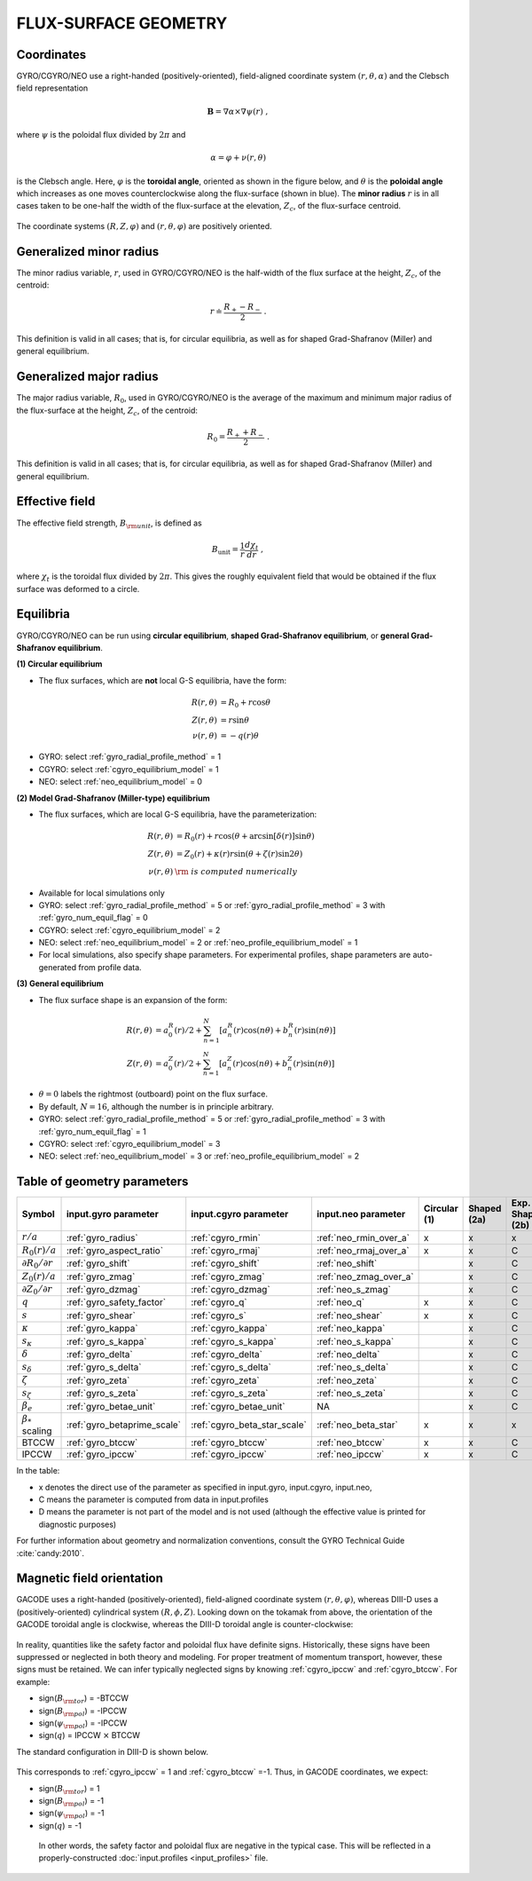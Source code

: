 FLUX-SURFACE GEOMETRY
=====================

Coordinates
-----------

GYRO/CGYRO/NEO use a right-handed (positively-oriented), field-aligned coordinate system
:math:`(r,\theta,\alpha)` and the Clebsch field representation

.. math::

   \mathbf{B} =\nabla \alpha \times \nabla \psi (r) \; ,

where :math:`\psi` is the poloidal flux divided by :math:`2\pi` and

.. math::
   
    \alpha =\varphi +\nu (r,\theta ) 

is the Clebsch angle. Here, :math:`\varphi` is the **toroidal angle**, oriented as shown
in the figure below, and :math:`\theta` is the **poloidal angle** which increases as one
moves counterclockwise along the flux-surface (shown in blue). The **minor radius**
:math:`r` is in all cases taken to be one-half the width of the flux-surface at
the elevation, :math:`Z_{c}`, of the flux-surface centroid.
   
.. figure:: image/flux_surface.png
	:scale: 100%
	:alt: flux surface
	:align: center

The coordinate systems :math:`(R,Z,\varphi)` and :math:`(r,\theta,\varphi)` are positively oriented.
		
Generalized minor radius
------------------------

The minor radius variable, :math:`r`, used in GYRO/CGYRO/NEO is the half-width of the flux surface at
the height, :math:`Z_{c}`, of the centroid:

.. math::
   
   r \doteq \frac{R_{+}-R_{-}}{2} \; .

This definition is valid in all cases; that is, for circular equilibria, as well as for
shaped Grad-Shafranov (Miller) and general equilibrium. 

Generalized major radius
------------------------

The major radius variable, :math:`R_{0}`, used in GYRO/CGYRO/NEO is the average of the maximum and
minimum major radius of the flux-surface at the height, :math:`Z_{c}`, of the centroid:

.. math::
   
    R_{0}=\frac{R_{+}+R_{-}}{2} \; .

This definition is valid in all cases; that is, for circular equilibria, as well as for
shaped Grad-Shafranov (Miller) and general equilibrium.

Effective field
---------------

The effective field strength, :math:`B_{\rm {unit}}`, is defined as

.. math::

   B_\mathrm{unit} = \frac{1}{r} \frac{d\chi _{t}}{dr} \; ,

where :math:`\chi _{t}` is the toroidal flux divided by :math:`2\pi`. This gives the
roughly equivalent field that would be obtained if the flux surface was deformed to a circle.

Equilibria
----------

GYRO/CGYRO/NEO can be run using **circular equilibrium**, **shaped Grad-Shafranov equilibrium**, or **general Grad-Shafranov equilibrium**.

**(1) Circular equilibrium**

- The flux surfaces, which are **not** local G-S equilibria, have the form:

 .. math::

    R(r,\theta) &= R_0 + r \cos \theta \\
    Z(r,\theta) &= r \sin \theta \\
    \nu(r,\theta) &= -q(r) \theta

- GYRO: select :ref:`gyro_radial_profile_method` = 1    
- CGYRO: select :ref:`cgyro_equilibrium_model` = 1
- NEO: select :ref:`neo_equilibrium_model` = 0  
  
**(2) Model Grad-Shafranov (Miller-type) equilibrium**

- The flux surfaces, which are local G-S equilibria, have the parameterization:

.. math::

    R(r,\theta) &= R_0(r) + r \cos (\theta + \arcsin[\delta(r)] \sin \theta) \\
    Z(r,\theta) &= Z_0(r) + \kappa(r) r \sin (\theta + \zeta(r) \sin 2\theta) \\
    \nu(r,\theta) & \rm{\;is\; computed \;numerically}

- Available for local simulations only
- GYRO: select :ref:`gyro_radial_profile_method` = 5  or :ref:`gyro_radial_profile_method` = 3 with :ref:`gyro_num_equil_flag` = 0 
- CGYRO: select :ref:`cgyro_equilibrium_model` = 2
- NEO: select :ref:`neo_equilibrium_model` = 2 or :ref:`neo_profile_equilibrium_model` = 1
- For local simulations, also specify shape parameters.  For experimental profiles, shape parameters are auto-generated from profile data.
  
**(3) General equilibrium**

- The flux surface shape is an expansion of the form:

.. math::

    R(r,\theta) &= a_0^R(r)/2 + \sum_{n=1}^{N} \left[ a_n^R(r) \cos(n \theta) +    b_n^R(r) \sin(n \theta) \right] \\
    Z(r,\theta) &= a_0^Z(r)/2 + \sum_{n=1}^{N} \left[ a_n^Z(r) \cos(n \theta) +    b_n^Z(r) \sin(n \theta) \right]

- :math:`\theta=0` labels the rightmost (outboard) point on the flux surface.

- By default, :math:`N=16`, although the number is in principle arbitrary.  
  
- GYRO: select :ref:`gyro_radial_profile_method` = 5 or :ref:`gyro_radial_profile_method` = 3 with :ref:`gyro_num_equil_flag` = 1 
- CGYRO: select :ref:`cgyro_equilibrium_model` = 3
- NEO: select :ref:`neo_equilibrium_model` = 3 or :ref:`neo_profile_equilibrium_model` = 2   
  
Table of geometry parameters
----------------------------

.. csv-table::
   :header: "Symbol", "input.gyro parameter", "input.cgyro parameter", "input.neo parameter", "Circular (1)", "Shaped (2a)", "Exp. Shaped (2b)", "General (3a)", "Exp. General (3b)"   
   :widths: 5, 5, 5, 5, 5, 5, 5, 5, 5
	   
	:math:`r/a`, :ref:`gyro_radius`, :ref:`cgyro_rmin`, :ref:`neo_rmin_over_a`, x, x, x, x, x
	:math:`R_0(r)/a`, :ref:`gyro_aspect_ratio`, :ref:`cgyro_rmaj`, :ref:`neo_rmaj_over_a`, x, x, C, x, C
	:math:`\partial R_0/\partial r`, :ref:`gyro_shift`, :ref:`cgyro_shift`,:ref:`neo_shift`, , x, C, ,D
	:math:`Z_0(r)/a`, :ref:`gyro_zmag`, :ref:`cgyro_zmag`,:ref:`neo_zmag_over_a`, , x, C, ,D
	:math:`\partial Z_0/\partial r`, :ref:`gyro_dzmag`, :ref:`cgyro_dzmag`,:ref:`neo_s_zmag`, , x, C, ,D      
	:math:`q`, :ref:`gyro_safety_factor`, :ref:`cgyro_q`, :ref:`neo_q`, x, x, C, x, C
	:math:`s`, :ref:`gyro_shear`, :ref:`cgyro_s`, :ref:`neo_shear`, x, x, C, x, C
	:math:`\kappa`, :ref:`gyro_kappa`, :ref:`cgyro_kappa`,:ref:`neo_kappa`, , x, C, ,D
	:math:`s_\kappa`, :ref:`gyro_s_kappa`, :ref:`cgyro_s_kappa`,:ref:`neo_s_kappa`, , x, C, ,D
	:math:`\delta`, :ref:`gyro_delta`, :ref:`cgyro_delta`,:ref:`neo_delta`, , x, C, ,D
	:math:`s_\delta`, :ref:`gyro_s_delta`, :ref:`cgyro_s_delta`,:ref:`neo_s_delta`, , x, C, ,D
	:math:`\zeta`, :ref:`gyro_zeta`, :ref:`cgyro_zeta`,:ref:`neo_zeta`, , x, C, ,D
	:math:`s_\zeta`, :ref:`gyro_s_zeta`, :ref:`cgyro_s_zeta`,:ref:`neo_s_zeta`, , x, C, ,D
	:math:`\beta_e`, :ref:`gyro_betae_unit`, :ref:`cgyro_betae_unit`, NA, , x, C, x, C
	:math:`\beta_*` scaling, :ref:`gyro_betaprime_scale`, :ref:`cgyro_beta_star_scale`, :ref:`neo_beta_star`, x, x, x, x, x
	BTCCW, :ref:`gyro_btccw`, :ref:`cgyro_btccw`, :ref:`neo_btccw`, x, x, C, x, C
	IPCCW, :ref:`gyro_ipccw`, :ref:`cgyro_ipccw`, :ref:`neo_ipccw`, x, x, C, x, C
	      
In the table:

- x denotes the direct use of the parameter as specified in input.gyro, input.cgyro, input.neo,

- C means the parameter is computed from data in input.profiles

- D means the parameter is not part of the model and is not used (although the effective value is printed for diagnostic purposes)

For further information about geometry and normalization conventions, consult the GYRO Technical Guide   :cite:`candy:2010`.

Magnetic field orientation
--------------------------

GACODE uses a right-handed (positively-oriented), field-aligned coordinate system :math:`(r,\theta,\varphi)`, whereas DIII-D uses a (positively-oriented) cylindrical system :math:`(R,\phi,Z)`.  Looking down on the tokamak from above, the orientation of the GACODE toroidal angle is clockwise, whereas the DIII-D toroidal angle is counter-clockwise:

.. figure:: image/Orient_gacode.png
	:scale: 100%
	:alt: flux surface
	:align: center

.. figure:: image/Orient_d3d.png
	:scale: 100%
	:alt: flux surface
	:align: center		

In reality, quantities like the safety factor and poloidal flux have definite signs. Historically, these signs have been suppressed or neglected in both theory and modeling. For proper treatment of momentum transport, however, these signs must be retained. We can infer typically neglected signs by knowing :ref:`cgyro_ipccw` and :ref:`cgyro_btccw`. For example:

- sign(:math:`B_{\rm tor}`) = -BTCCW
- sign(:math:`B_{\rm pol}`) = -IPCCW
- sign(:math:`\psi_{\rm pol}`) = -IPCCW
- sign(:math:`q`) = IPCCW :math:`\times` BTCCW

The standard configuration in DIII-D is shown below.

.. figure:: image/Orient_d3d_standard.png
	:scale: 100%
	:alt: flux surface
	:align: center

This corresponds to :ref:`cgyro_ipccw` = 1 and :ref:`cgyro_btccw` =-1.  Thus, in GACODE coordinates, we expect:

- sign(:math:`B_{\rm tor}`) = 1
- sign(:math:`B_{\rm pol}`) = -1
- sign(:math:`\psi_{\rm pol}`) = -1
- sign(:math:`q`) = -1

 In other words, the safety factor and poloidal flux are negative in the typical case. This will be reflected in a properly-constructed :doc:`input.profiles <input_profiles>` file. 
